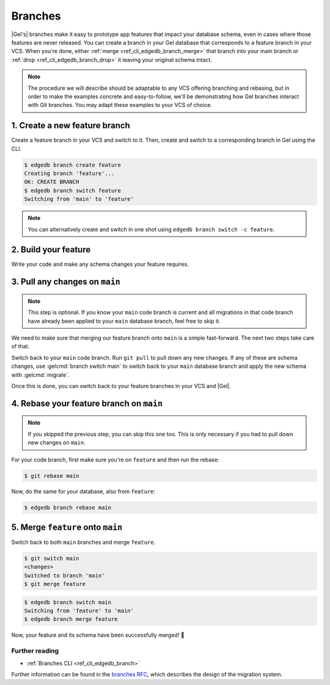 .. _ref_intro_branches:

========
Branches
========

|Gel's| branches make it easy to prototype app features that impact your
database schema, even in cases where those features are never released. You can
create a branch in your Gel database that corresponds to a feature branch in
your VCS. When you're done, either :ref:`merge <ref_cli_edgedb_branch_merge>`
that branch into your main branch or :ref:`drop <ref_cli_edgedb_branch_drop>`
it leaving your original schema intact.

.. note::

    The procedure we will describe should be adaptable to any VCS offering
    branching and rebasing, but in order to make the examples concrete and
    easy-to-follow, we'll be demonstrating how Gel branches interact with
    Git branches. You may adapt these examples to your VCS of choice.


1. Create a new feature branch
------------------------------

Create a feature branch in your VCS and switch to it. Then, create and switch
to a corresponding branch in Gel using the CLI.

.. code-block:: bash

    $ edgedb branch create feature
    Creating branch 'feature'...
    OK: CREATE BRANCH
    $ edgedb branch switch feature
    Switching from 'main' to 'feature'

.. note::

    You can alternatively create and switch in one shot using ``edgedb branch
    switch -c feature``.


2. Build your feature
---------------------

Write your code and make any schema changes your feature requires.


3. Pull any changes on ``main``
-------------------------------

.. note::

    This step is optional. If you know your ``main`` code branch is current and
    all migrations in that code branch have already been applied to your
    ``main`` database branch, feel free to skip it.

We need to make sure that merging our feature branch onto ``main`` is a simple
fast-forward. The next two steps take care of that.

Switch back to your ``main`` code branch. Run ``git pull`` to pull down any new
changes. If any of these are schema changes, use :gelcmd:`branch switch main`
to switch back to your ``main`` database branch and apply the new schema with
:gelcmd:`migrate`.

Once this is done, you can switch back to your feature branches in your VCS and
|Gel|.


4. Rebase your feature branch on ``main``
-----------------------------------------

.. note::

    If you skipped the previous step, you can skip this one too. This is only
    necessary if you had to pull down new changes on ``main``.

For your code branch, first make sure you're on ``feature`` and then run the
rebase:

.. code-block:: bash

    $ git rebase main

Now, do the same for your database, also from ``feature``:

.. code-block:: bash

    $ edgedb branch rebase main


5. Merge ``feature`` onto ``main``
----------------------------------

Switch back to both ``main`` branches and merge ``feature``.

.. code-block:: bash

    $ git switch main
    <changes>
    Switched to branch 'main'
    $ git merge feature

.. code-block:: bash

    $ edgedb branch switch main
    Switching from 'feature' to 'main'
    $ edgedb branch merge feature

Now, your feature and its schema have been successfully merged! 🎉


Further reading
^^^^^^^^^^^^^^^

- :ref:`Branches CLI <ref_cli_edgedb_branch>`

Further information can be found in the `branches RFC
<https://github.com/edgedb/rfcs/blob/master/text/1025-branches.rst#rebasing-branches>`_,
which describes the design of the migration system.
